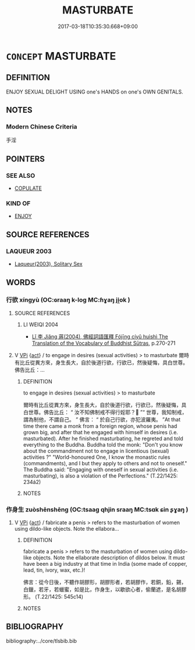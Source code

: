 # -*- mode: mandoku-tls-view -*-
#+TITLE: MASTURBATE
#+DATE: 2017-03-18T10:35:30.668+09:00        
#+STARTUP: content
* =CONCEPT= MASTURBATE
:PROPERTIES:
:CUSTOM_ID: uuid-870c25d1-ec87-437c-849d-3ae2fcee9251
:TR_ZH: 手淫
:END:
** DEFINITION

ENJOY SEXUAL DELIGHT USING one's HANDS on one's OWN GENITALS.

** NOTES

*** Modern Chinese Criteria
手淫

** POINTERS
*** SEE ALSO
 - [[tls:concept:COPULATE][COPULATE]]

*** KIND OF
 - [[tls:concept:ENJOY][ENJOY]]

** SOURCE REFERENCES
*** LAQUEUR 2003
 - [[cite:LAQUEUR-2003][Laqueur(2003), Solitary Sex]]
** WORDS
   :PROPERTIES:
   :VISIBILITY: children
   :END:
*** 行欲 xíngyù (OC:ɢraaŋ k-loɡ MC:ɦɣaŋ ji̯ok )
:PROPERTIES:
:CUSTOM_ID: uuid-355b9324-328c-4a40-adb1-fb51be8aae4b
:Char+: 行(144,0/6) 欲(76,7/11) 
:GY_IDS+: uuid-5bcb421a-9f44-49f1-9a24-acd3d89c18cb uuid-821ca3af-a1aa-405c-bbdc-2bce2f0e7342
:PY+: xíng yù    
:OC+: ɢraaŋ k-loɡ    
:MC+: ɦɣaŋ ji̯ok    
:END: 
**** SOURCE REFERENCES
***** LI WEIQI 2004
 - [[cite:LI-WEIQI-2004][Lǐ 李 Jiǎng 蔣(2004), 佛經詞語匯釋 Fójīng cíyǔ huìshì The Translation of the Vocabulary of Buddhist Sūtras]], p.270-271

**** V [[tls:syn-func::#uuid-091af450-64e0-4b82-98a2-84d0444b6d19][VPi]] {[[tls:sem-feat::#uuid-f55cff2f-f0e3-4f08-a89c-5d08fcf3fe89][act]]} / to engage in desires (sexual activities) > to masturbate  爾時有比丘從異方來，身生長大，自於後道行欲，行欲已，然後疑悔，具白世尊。佛告比丘：...
:PROPERTIES:
:CUSTOM_ID: uuid-deb2e8f7-fc94-489f-8e61-2f38752156f2
:END:
****** DEFINITION

to engage in desires (sexual activities) > to masturbate 

 爾時有比丘從異方來，身生長大，自於後道行欲，行欲已，然後疑悔，具白世尊。佛告比丘： “ 汝不知佛制戒不得行婬耶？ ”“ 世尊，我知制戒，謂為制他，不謂自己。 ” 佛言： “ 於自己行欲，亦犯波羅夷。 ”At that time there came a monk from a foreign region, whose penis had grown big, and after that he engaged with himself in desires (i.e. masturbated). After he finished masturbating, he regreted and told everything to the Buddha. Buddha told the monk: "Don't you know about the commandment not to engage in licentious (sexual) activities ?" "World-honoured One, I know the monastic rules (commandments), and I but they apply to others and not to oneself." The Buddha said: "Engaging with oneself in sexual activities (i.e. masturbating), is also a violation of the Perfections." (T.22/1425: 234á2)

****** NOTES

*** 作身生 zuòshēnshēng (OC:tsaaɡ qhjin sraaŋ MC:tsɑk ɕin ʂɣaŋ )
:PROPERTIES:
:CUSTOM_ID: uuid-1a107ba0-c448-4036-856a-97a3e358454e
:Char+: 作(9,5/7) 身(158,0/7) 生(100,0/5) 
:GY_IDS+: uuid-9981b499-e76d-4584-b00b-bca7ffd09161 uuid-3fea944e-3a8d-4a16-a19d-850444d49e0c uuid-de384d51-47f4-44d9-8910-20aef1caaded
:PY+: zuò shēn shēng   
:OC+: tsaaɡ qhjin sraaŋ   
:MC+: tsɑk ɕin ʂɣaŋ   
:END: 
**** V [[tls:syn-func::#uuid-091af450-64e0-4b82-98a2-84d0444b6d19][VPi]] {[[tls:sem-feat::#uuid-f55cff2f-f0e3-4f08-a89c-5d08fcf3fe89][act]]} / fabricate a penis > refers to the masturbation of women using dildo-like objects. Note the ellabora...
:PROPERTIES:
:CUSTOM_ID: uuid-d5c07e4b-dd65-4502-8683-5efc22a9de77
:END:
****** DEFINITION

fabricate a penis > refers to the masturbation of women using dildo-like objects. Note the ellaborate description of dildos below. It must have been a big industry at that time in India (some made of copper, lead, tin, ivory, wax, etc.)! 

 佛言：從今日後，不聽作胡膠形，胡膠形者，若胡膠作，若銅，鉛，錫，白鑞，若牙，若蠟蜜，如是比，作身生，以歇欲心者，偷蘭遮，是名胡膠形。 (T.22/1425: 545c14)

****** NOTES

** BIBLIOGRAPHY
bibliography:../core/tlsbib.bib
